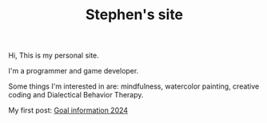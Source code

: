 #+TITLE: Stephen's site

Hi, This is my personal site.

I'm a programmer and game developer.

Some things I'm interested in are: mindfulness, watercolor painting, creative
coding and Dialectical Behavior Therapy.

My first post: [[file:goals-info-2024.org][Goal information 2024]]

